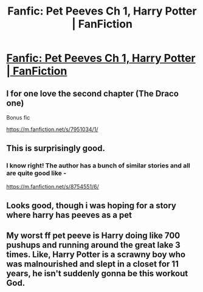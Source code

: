 #+TITLE: Fanfic: Pet Peeves Ch 1, Harry Potter | FanFiction

* [[https://m.fanfiction.net/s/8258455/1/][Fanfic: Pet Peeves Ch 1, Harry Potter | FanFiction]]
:PROPERTIES:
:Author: looktatmyname
:Score: 2
:DateUnix: 1504789452.0
:DateShort: 2017-Sep-07
:FlairText: Meta
:END:

** I for one love the second chapter (The Draco one)

Bonus fic

[[https://m.fanfiction.net/s/7951034/1/]]
:PROPERTIES:
:Author: looktatmyname
:Score: 2
:DateUnix: 1504789505.0
:DateShort: 2017-Sep-07
:END:


** This is surprisingly good.
:PROPERTIES:
:Author: InquisitorCOC
:Score: 2
:DateUnix: 1504798043.0
:DateShort: 2017-Sep-07
:END:

*** I know right! The author has a bunch of similar stories and all are quite good like -

[[https://m.fanfiction.net/s/8754551/6/]]
:PROPERTIES:
:Author: looktatmyname
:Score: 1
:DateUnix: 1504799233.0
:DateShort: 2017-Sep-07
:END:


** Looks good, though i was hoping for a story where harry has peeves as a pet
:PROPERTIES:
:Author: imafatcun7
:Score: 2
:DateUnix: 1504866539.0
:DateShort: 2017-Sep-08
:END:


** My worst ff pet peeve is Harry doing like 700 pushups and running around the great lake 3 times. Like, Harry Potter is a scrawny boy who was malnourished and slept in a closet for 11 years, he isn't suddenly gonna be this workout God.
:PROPERTIES:
:Author: TheRealArren
:Score: 1
:DateUnix: 1505416153.0
:DateShort: 2017-Sep-14
:END:
